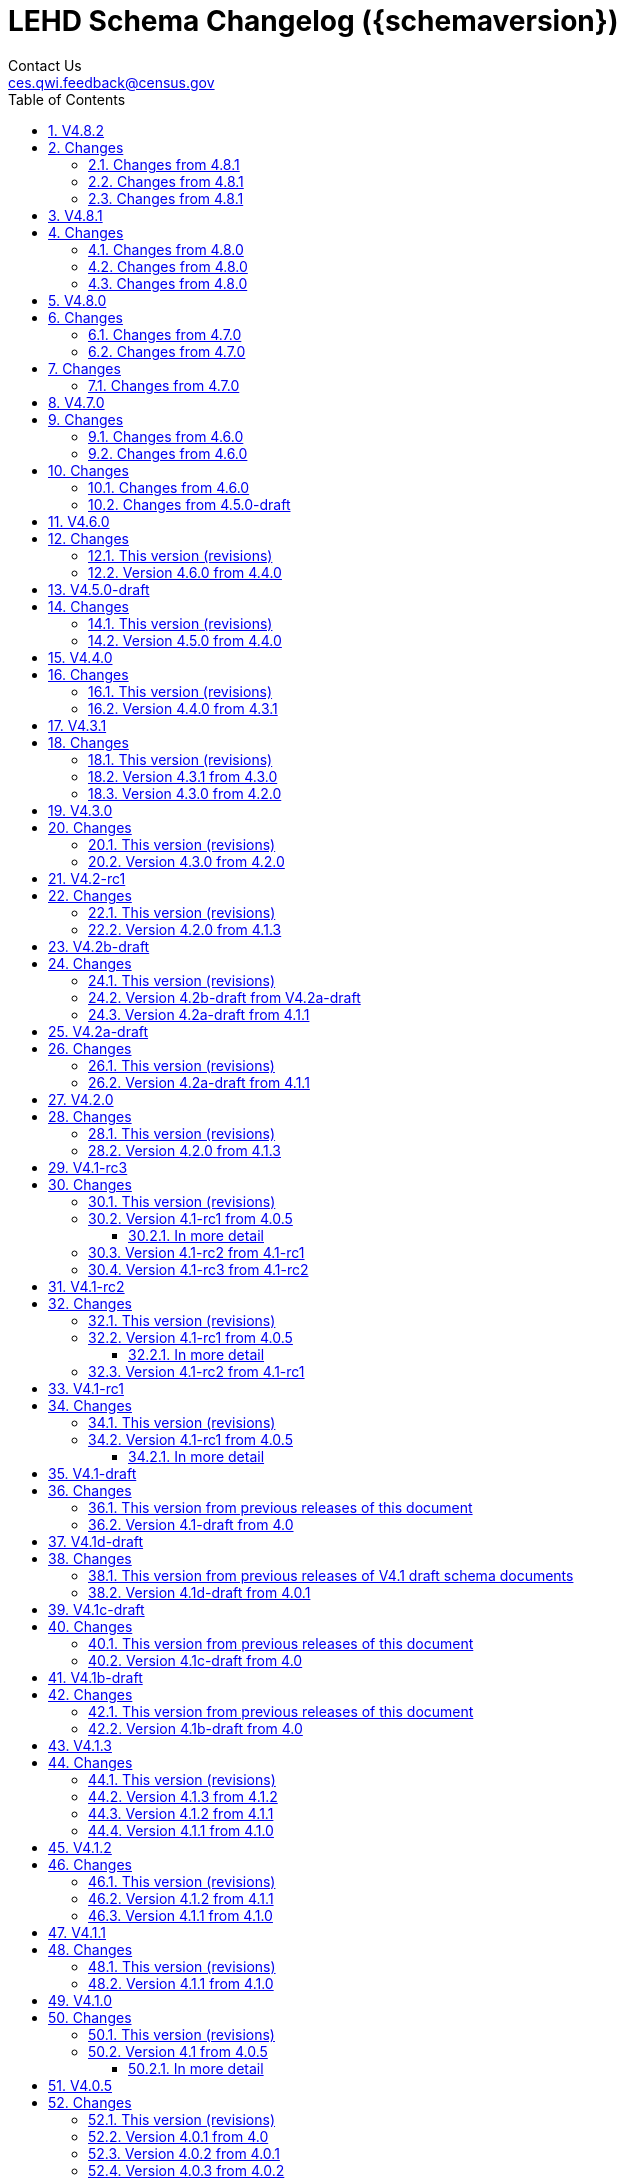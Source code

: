 = LEHD Schema Changelog ({schemaversion})
Contact Us <ces.qwi.feedback@census.gov>
:ext-relative: {outfilesuffix}
:icons: font
:linkcss:
:copycss:
:toc:
:numbered:
:toclevels: 4
:sectnumlevels: 4

[NOTE]
.Important
==============================================
Feedback is welcome.
Please write us at link:mailto:ces.qwi.feedback@census.gov?subject=LEHD_Schema[ces.qwi.feedback@census.gov].
==============================================

== V4.8.2

== [[changes]] Changes

For a description of how schema files are versioned, see link:../VERSIONING{ext-relative}[main directory].

=== Changes from 4.8.1

- None ==

[[changes]] Changes For a description of how schema files are versioned, see link:../VERSIONING{ext-relative}[main directory].

=== Changes from 4.8.1

- None ==

[[changes]] Changes For a description of how schema files are versioned, see link:../VERSIONING{ext-relative}[main directory].

=== Changes from 4.8.1

- Added IPEDS status flag for partially missing counts
- Updated PSEO earnings to 2019 dollars

== V4.8.1

== [[changes]] Changes

For a description of how schema files are versioned, see link:../VERSIONING{ext-relative}[main directory].

=== Changes from 4.8.0

- None ==

[[changes]] Changes For a description of how schema files are versioned, see link:../VERSIONING{ext-relative}[main directory].

=== Changes from 4.8.0

- None ==

[[changes]] Changes For a description of how schema files are versioned, see link:../VERSIONING{ext-relative}[main directory].

=== Changes from 4.8.0

- Update of institution list (label_institution.csv)

== V4.8.0

== [[changes]] Changes

For a description of how schema files are versioned, see link:../VERSIONING{ext-relative}[main directory].

=== Changes from 4.7.0

- Underlying geovintage updated to reflect 2020 TIGER/Line geography (except for CBSAs - "gb" and "gm" features)
- Updated shapefiles based on TIGER/Line 2020 (except for CBSAs - "gb" and "gm" shapefile types) ==

[[changes]] Changes For a description of how schema files are versioned, see link:../VERSIONING{ext-relative}[main directory].

=== Changes from 4.7.0

- None

== [[changes]] Changes

For a description of how schema files are versioned, see link:../VERSIONING{ext-relative}[main directory].

=== Changes from 4.7.0

- Update EmpSpv due to the restructuring of the QWI weights
- Added PSEO metadata files for data partners and coverage
- Underlying geovintage updated to reflect 2020 TIGER/Line geography - except for CBSAs.
Tabulations for "B" and "M" geo_levels continue to use 2019 TIGER/Line geographies.

== V4.7.0

== [[changes]] Changes

For a description of how schema files are versioned, see link:../VERSIONING{ext-relative}[main directory].

=== Changes from 4.6.0

- None ==

[[changes]] Changes For a description of how schema files are versioned, see link:../VERSIONING{ext-relative}[main directory].

=== Changes from 4.6.0

- Adding PSEO data product

== [[changes]] Changes

For a description of how schema files are versioned, see link:../VERSIONING{ext-relative}[main directory].

=== Changes from 4.6.0

- Merge PSEO schema files into official release version
- Minor formatting changes

=== Changes from 4.5.0-draft

- Additional status flags on PSEO Earnings
- Additional measures on PSEO Flows to report unobserved/marginally employed
- Earnings reported at 2-digit CIPCODE level
- Institution code changed to 8-digits
- Updated to 2020 CIPCODE

== V4.6.0

== [[changes]] Changes

For a description of how schema files are versioned, see link:../VERSIONING{ext-relative}[main directory].

=== This version (revisions)

- 2020-01-21: Initial release

=== Version 4.6.0 from 4.4.0

- Underlying geovintage updated to reflect 2019 census geography
- Updated shapefiles based on TIGER 2019
- Added documentation of new J2J Earnings indicators (coming soon in next release of J2J data)

== V4.5.0-draft

== [[changes]] Changes

For a description of how schema files are versioned, see link:../VERSIONING{ext-relative}[main directory].

=== This version (revisions)

- 2019-05-16: Initial release

=== Version 4.5.0 from 4.4.0

- Added PSEO draft schema csv files
- Added PSEO sourcing and documentation

== V4.4.0

== [[changes]] Changes

For a description of how schema files are versioned, see link:../VERSIONING{ext-relative}[main directory].

=== This version (revisions)

- 2019-02-21: Initial release
- 2019-03-31: Minor layout changes for better readability

=== Version 4.4.0 from 4.3.1

- Underlying geovintage updated to reflect 2018 census geography
- Updated shapefiles based on TIGER 2018
- PR geography labels added
- Added state part to non-metro/non-micro areas in state label files
- Removed nonexistent VT geography from labels

== V4.3.1

== [[changes]] Changes

For a description of how schema files are versioned, see link:../VERSIONING{ext-relative}[main directory].

=== This version (revisions)

- 2018-10-30: Initial release
- 2019-02-28: Switch to different rendering engine, only stylistic changes

=== Version 4.3.1 from 4.3.0

- 2018-10-30: Due to a change of the geographic boundaries for a WIB in Iowa, the shape files need to be updated.
- Adjust the "supersedes" definition to correctly reference the prior version.

=== Version 4.3.0 from 4.2.0

- Changed the format of the version.txt file.
This does not affect data files, but it does affect the metadata, and thus requires an increase in the minor version.
- Changed the description of the download locations of the QWI files, as part of the "naming" schema.

== V4.3.0

== [[changes]] Changes

For a description of how schema files are versioned, see link:../VERSIONING{ext-relative}[main directory].

=== This version (revisions)

- 2018-06-25: Initial release

=== Version 4.3.0 from 4.2.0

- Changed the format of the version.txt file.
This does not affect data files, but it does affect the metadata, and thus requires an increase in the minor version.
- Changed the description of the download locations of the QWI files, as part of the "naming" schema.

== V4.2-rc1

== [[changes]] Changes

For a description of how schema files are versioned, see link:../VERSIONING{ext-relative}[main directory].

=== This version (revisions)

- 2017-12-15: Initial release

=== Version 4.2.0 from 4.1.3

- Updated industry classification from NAICS 2012 to NAICS 2017
- Added J2J Explorer-specific description of metadata for convenience (link:lehd_j2jexplorer_schema.html[lehd_j2jexplorer_schema.html])
- Added a column +ind_level+ to label_industry.csv similar to the +geo_level+
- Added additional columns to the variable metadata schema for greater clarity
* Description,
* Concept,
* Base
- Added a (draft) taxonomy of concepts used in the LEHD data world (link:label_concept_draft.csv[label_concept_draft.csv])
- Fixed the labeling of ownership code +A00+ to correctly reflect scope
- Added files describing the number of quarters of data availability required relative to start and end quarters (link:lags_qwi.csv[] and link:lags_j2j.csv[]), and its metadata (link:variables_lags.csv[])

== V4.2b-draft

== [[changes]] Changes

For a description of how schema files are versioned, see link:../VERSIONING{ext-relative}[main directory].

=== This version (revisions)

- 2017-08-21: Initial release
- 2017-09-01: Incorporates forgotten updates to j2japp descriptions.
This does not affect the structure or contents of any released data files, but it affects the unreleased J2J app updates downstream.
- 2017-09-07: clarifying the version.txt description - removed the mention of fips replacing by geonum
- 2017-09-07: Moved stusps to the geography section, where it rightfully belongs.
- 2017-09-07: Clarified language and usage of metropolitan area codes in label_geography_metro.csv, removed unused label_geography_cbsa.csv
- 2017-09-07: Expanded definition of [geohi] to include CBSA codes for metropolitan areas
- 2017-10-30: Description on J2JOD earnings measures reversed, fixed.
Only affects the J2J app metadata.
- 2017-12-18: Description on J2JOD earnings measures reversed, should have also fixed on J2JOD description.

=== Version 4.2b-draft from V4.2a-draft

- See https://github.com/labordynamicsinstitute/qwi_schemas/milestone/12?closed=1[Github]

=== Version 4.2a-draft from 4.1.1

- See https://github.com/labordynamicsinstitute/qwi_schemas/milestone/5?closed=1[Github]

== V4.2a-draft

== [[changes]] Changes

For a description of how schema files are versioned, see link:../VERSIONING{ext-relative}[main directory].

=== This version (revisions)

- 2017-04-04: Initial release

=== Version 4.2a-draft from 4.1.1

- See github

== V4.2.0

== [[changes]] Changes

For a description of how schema files are versioned, see link:../VERSIONING{ext-relative}[main directory].

=== This version (revisions)

- 2017-12-15: Initial release
- 2018-03-23: Fix EOL issues
- 2018-06-04: Additional EOL issues

=== Version 4.2.0 from 4.1.3

- Updated industry classification from NAICS 2012 to NAICS 2017
- Added a column +ind_level+ to label_industry.csv similar to the +geo_level+
- Added additional columns to the variable metadata schema for greater clarity
* Description,
* Concept,
* Base
- Added a (draft) taxonomy of concepts used in the LEHD data world (link:label_concept_draft.csv[label_concept_draft.csv])
- Fixed the labeling of ownership code +A00+ to correctly reflect scope
- Added files describing the number of quarters of data availability required relative to start and end quarters (link:lags_qwi.csv[] and link:lags_j2j.csv[]), and its metadata (link:variables_lags.csv[])

== V4.1-rc3

== [[changes]] Changes

For a description of how schema files are versioned, see link:../VERSIONING{ext-relative}[main directory].

=== This version (revisions)

- 2016-08-08: Initial release

=== Version 4.1-rc1 from 4.0.5

- 2016-08-08: Implemented select changes from V4.1d-draft: Key changes are
- Changed structure of state-level geography labels (flat directory structure) e5dbe97
- Describes National QWI files and J2J files (both of which are still in beta), added J2J, National QWI spec
- added additional geo_level for CBSA (complete), additional description, sources in label_geo_level.csv 1eb399f,27a2674
- 2016-08-31: adjusted AL, AR, GA, IA, KY, LA, MN, MS, NM, PA, TN, TX metropolitan areas for 2016 geo vintage

==== In more detail

- added geohi category of ALL, US, add naming_geohi.csv 89617e3
- added naming convention for additional filesb
- added agg_level variable 89617e3, 2149623
- Changes to name of variable schema files (qwipu -> qwi), addition of variability and rate variable schema files. 89617e3
- Addition of a column identifying the type of variable on QWI 89617e3
- Renamed file from QWIPU_Data_Schema.pdf to lehd_public_use_schema.pdf 89617e3
- Addition of variable schema description for J2J 1a57250
- Added a extension component [ext] to the file naming convention to reflect availability of Excel files (and PDF files) d9f8387 f7cc524
- Updated documentation-generating scripts to the latest.
Documents are now identified by date, not revision 8136f0c
- Added a concatenation of geography files as label_geography.csv. 8136f0c, 39ecfc9
- Added a column geo_level to all label_geography_* files a32bb4c
- Changed fipsnum to force readin of FIPS as character, include geo_level, US. a32bb4c
- Added additional legal values for firmage and firmsize, as used by J2J a32bb4c
- Added Federal government to files (for National QWI) 942dd0a, 1654288
- Clarified description of filenaming components 8888529, 8d580f6
- Sundry small additional changes, building out the schema 28d7c6f
- Changing of naming convention for to-be-released files based on federal government from fg -> of.
At this time, no such files have been released. 3a0975e

=== Version 4.1-rc2 from 4.1-rc1

- 2016-08-10: Added description,definition of SHP files
- 2016-08-11: Modified Indicator Names for J2J variable metadata.

=== Version 4.1-rc3 from 4.1-rc2

- 2016-08-31: adjusted AL, AR, GA, IA, KY, LA, MN, MS, NM, PA, TN, TX metropolitan areas for 2016 geo vintage

For additional details, please consult the previous draft versions:

- link:../V4.1-draft[../V4.1-draft]
- link:../V4.1b-draft[../V4.1b-draft]
- link:../V4.1c-draft[../V4.1c-draft]
- link:../V4.1d-draft[../V4.1d-draft]

== V4.1-rc2

== [[changes]] Changes

For a description of how schema files are versioned, see link:../VERSIONING{ext-relative}[main directory].

=== This version (revisions)

- 2016-08-08: Initial release

=== Version 4.1-rc1 from 4.0.5

- 2016-08-08: Implemented select changes from V4.1d-draft: Key changes are
- Changed structure of state-level geography labels (flat directory structure) e5dbe97
- Describes National QWI files and J2J files (both of which are still in beta), added J2J, National QWI spec
- added additional geo_level for CBSA (complete), additional description, sources in label_geo_level.csv 1eb399f,27a2674

==== In more detail

- added geohi category of ALL, US, add naming_geohi.csv 89617e3
- added naming convention for additional filesb
- added agg_level variable 89617e3, 2149623
- Changes to name of variable schema files (qwipu -> qwi), addition of variability and rate variable schema files. 89617e3
- Addition of a column identifying the type of variable on QWI 89617e3
- Renamed file from QWIPU_Data_Schema.pdf to lehd_public_use_schema.pdf 89617e3
- Addition of variable schema description for J2J 1a57250
- Added a extension component [ext] to the file naming convention to reflect availability of Excel files (and PDF files) d9f8387 f7cc524
- Updated documentation-generating scripts to the latest.
Documents are now identified by date, not revision 8136f0c
- Added a concatenation of geography files as label_geography.csv. 8136f0c, 39ecfc9
- Added a column geo_level to all label_geography_* files a32bb4c
- Changed fipsnum to force readin of FIPS as character, include geo_level, US. a32bb4c
- Added additional legal values for firmage and firmsize, as used by J2J a32bb4c
- Added Federal government to files (for National QWI) 942dd0a, 1654288
- Clarified description of filenaming components 8888529, 8d580f6
- Sundry small additional changes, building out the schema 28d7c6f
- Changing of naming convention for to-be-released files based on federal government from fg -> of.
At this time, no such files have been released. 3a0975e

=== Version 4.1-rc2 from 4.1-rc1

- 2016-08-10: Added description,definition of SHP files
- 2016-08-11: Modified Indicator Names for J2J variable metadata.

For additional details, please consult the previous draft versions:

- link:../V4.1-draft[../V4.1-draft]
- link:../V4.1b-draft[../V4.1b-draft]
- link:../V4.1c-draft[../V4.1c-draft]
- link:../V4.1d-draft[../V4.1d-draft]

== V4.1-rc1

== [[changes]] Changes

For a description of how schema files are versioned, see link:../VERSIONING{ext-relative}[main directory].

=== This version (revisions)

- 2016-08-08: Initial release

=== Version 4.1-rc1 from 4.0.5

- 2016-08-08: Implemented select changes from V4.1d-draft: Key changes are
- Changed structure of state-level geography labels (flat directory structure) e5dbe97
- Describes National QWI files and J2J files (both of which are still in beta), added J2J, National QWI spec
- added additional geo_level for CBSA (complete), additional description, sources in label_geo_level.csv 1eb399f,27a2674

==== In more detail

- added geohi category of ALL, US, add naming_geohi.csv 89617e3
- added naming convention for additional files
- added agg_level variable 89617e3, 2149623
- Changes to name of variable schema files (qwipu -> qwi), addition of variability and rate variable schema files. 89617e3
- Addition of a column identifying the type of variable on QWI 89617e3
- Renamed file from QWIPU_Data_Schema.pdf to lehd_public_use_schema.pdf 89617e3
- Addition of variable schema description for J2J 1a57250
- Added a extension component [ext] to the file naming convention to reflect availability of Excel files (and PDF files) d9f8387 f7cc524
- Updated documentation-generating scripts to the latest.
Documents are now identified by date, not revision 8136f0c
- Added a concatenation of geography files as label_geography.csv. 8136f0c, 39ecfc9
- Added a column geo_level to all label_geography_* files a32bb4c
- Changed fipsnum to force readin of FIPS as character, include geo_level, US. a32bb4c
- Added additional legal values for firmage and firmsize, as used by J2J a32bb4c
- Added Federal government to files (for National QWI) 942dd0a, 1654288
- Clarified description of filenaming components 8888529, 8d580f6
- Sundry small additional changes, building out the schema 28d7c6f
- Changing of naming convention for to-be-released files based on federal government from fg -> of.
At this time, no such files have been released. 3a0975e

For additional details, please consult the previous draft versions:

- link:../V4.1-draft[../V4.1-draft]
- link:../V4.1b-draft[../V4.1b-draft]
- link:../V4.1c-draft[../V4.1c-draft]
- link:../V4.1d-draft[../V4.1d-draft]

== V4.1-draft

== [[changes]] Changes

=== This version from previous releases of this document

- 2015-02-25: corrected flag values
- 2015-02-25: documents are now identified by date, not revision
- 2015-03-10: Correction of the TIGER vintage that is used for geographic references

=== Version 4.1-draft from 4.0

- added J2J, National QWI spec

== V4.1d-draft

== [[changes]] Changes

=== This version from previous releases of V4.1 draft schema documents

- 2015-02-25: corrected flag values
- 2015-02-25: documents are now identified by date, not revision
- 2015-03-10: Correction of the TIGER vintage that is used for geographic references
- 2015-03-11: Added URL for J2J
- 2015-03-11: Correction of typo in type naming convention, rename of naming_fipsalpha.csv to naming_geohi.csv to be consistent.
- 2015-03-17: Changing of naming convention for to-be-released files based on federal government from fg -> of.
At this time, no such files have been released.
- 2015-04-24: Changes to alternate name of SepSnx and EmpSpv, tentative rate names
- 2015-04-26: Changes to name of variable schema files (qwipu -> qwi), addition of variability variable schema files.
- 2015-04-28: Fixed small typos in QWI variable short names
- 2015-05-18: Updated agg_level description, replaced agg_level.csv file
- 2015-05-22: Fixed minor rendering bug for QWI rate variability names.
No change to actual metadata.
- 2015-06-09: Fixed a minor coding error in label_fipsnum.csv, added a concatenation of geography files as label_geography_all.csv.
- 2015-08-07: Minor text change for agg_level, modified agg_level file.
- 2015-08-12: Removed the last 4 rows of variables_j2jod.csv, since they are not on the current beta J2JOD files.
- 2015-08-25: Added a extension component [ext] to the file naming convention to reflect availability of Excel files (and PDF files)
- 2016-03-16: Removed extraneous empty lines
- 2016-04-12: Fixed typo in variables_qwi.csv (FrmJbLsS, EarnHirNS and status variables)
- 2016-04-12: Incorporated all state-level geography from 4.0.5
- 2016-04-12: Added additional geo_level for CBSA (complete)
- 2016-04-12: Added additional agg_level values
- 2016-04-12: Clarified labels of j2jod identifiers
- 2016-04-12: Renamed label_geography_all as label_geography
- 2016-04-12: Added a column geo_level to all label_geography_* files
- 2016-08-08: Corrected erroneous Oregon geography labels.

=== Version 4.1d-draft from 4.0.1

- added J2J, National QWI spec
- added geohi category of ALL, US
- added definitions of variability measures
- added definitions of rates on separate file
- added naming convention for additional files
- added agg_level variable
- added additional geo_level for CBSA (complete)
- added SHP files and description thereof

== V4.1c-draft

== [[changes]] Changes

=== This version from previous releases of this document

- 2015-02-25: corrected flag values
- 2015-02-25: documents are now identified by date, not revision
- 2015-03-10: Correction of the TIGER vintage that is used for geographic references
- 2015-03-11: Added URL for J2J
- 2015-03-11: Correction of typo in type naming convention, rename of naming_fipsalpha.csv to naming_geohi.csv to be consistent.
- 2015-03-17: Changing of naming convention for to-be-released files based on federal government from fg -> of.
At this time, no such files have been released.
- 2015-04-24: Changes to alternate name of SepSnx and EmpSpv, tentative rate names
- 2015-04-26: Changes to name of variable schema files (qwipu -> qwi), addition of variability variable schema files.
- 2015-04-28: Fixed small typos in QWI variable short names
- 2015-05-18: Updated agg_level description, replaced agg_level.csv file
- 2015-05-22: Fixed minor rendering bug for QWI rate variability names.
No change to actual metadata.
- 2015-06-09: Fixed a minor coding error in label_fipsnum.csv, added a concatenation of geography files as label_geography_all.csv.
- 2015-08-07: Minor text change for agg_level, modified agg_level file.
- 2015-08-12: Removed the last 4 rows of variables_j2jod.csv, since they are not on the current beta J2JOD files.
- 2015-08-25: Added a extension component [ext] to the file naming convention to reflect availability of Excel files (and PDF files)
- 2016-03-16: Removed extraneous empty lines
- 2016-04-12: Fixed typo in variables_qwi.csv (FrmJbLsS, EarnHirNS and status variables)
- 2016-04-13: Fixed typo in variables_qwi.csv (HirAS, HirNS, and status variables)
- 2016-04-13: Fixed typo in variables_qwi*v.csv (HirAS, HirNS)

=== Version 4.1c-draft from 4.0

- added J2J, National QWI spec
- added geohi category of ALL, US
- added definitions of variability measures
- added definitions of rates on separate file
- added naming convention for additional files
- added agg_level variable

== V4.1b-draft

== [[changes]] Changes

=== This version from previous releases of this document

- 2015-02-25: corrected flag values
- 2015-02-25: documents are now identified by date, not revision
- 2015-03-10: Correction of the TIGER vintage that is used for geographic references
- 2015-03-11: Added URL for J2J
- 2015-03-11: Correction of typo in type naming convention, rename of naming_fipsalpha.csv to naming_geohi.csv to be consistent.
- 2015-03-17: Changing of naming convention for to-be-released files based on federal government from fg -> of.
At this time, no such files have been released.
- 2015-04-24: Changes to alternate name of SepSnx and EmpSpv, tentative rate names
- 2015-04-26: Changes to name of variable schema files (qwipu -> qwi), addition of variability variable schema files.
- 2015-04-28: Fixed small typos in QWI variable short names
- 2015-05-18: Updated agg_level description, replaced agg_level.csv file
- 2015-05-22: Fixed minor rendering bug for QWI rate variability names.
No change to actual metadata.
- 2015-06-09: Fixed a minor coding error in label_fipsnum.csv

=== Version 4.1b-draft from 4.0

- added J2J, National QWI spec
- added geohi category of ALL, US
- added definitions of variability measures
- added definitions of rates on separate file
- added naming convention for additional files
- added agg_level variable
- added a concatenation of geography files as label_geography_all.csv.
- added label_geography_us.csv for completeness

== V4.1.3

== [[changes]] Changes

For a description of how schema files are versioned, see link:../VERSIONING{ext-relative}[main directory].

=== This version (revisions)

- 2017-08-21: Initial release

=== Version 4.1.3 from 4.1.2

- 2017-08-15: Updated LEHD shape files for Texas WIB definitions
- 2017-08-15: Update the source links of metro definitions from http://www.census.gov/population/metro/ (broken) to https://www.census.gov/programs-surveys/metro-micro.html
- 2017-08-21: Corrected naming of three of the status flags that have "Rate" at the end.
That should be just "R".

=== Version 4.1.2 from 4.1.1

- 2017-06-19: Updated LEHD shape files, Louisiana and Alabama WIB definitions

=== Version 4.1.1 from 4.1.0

- 2017-03-06: Modifed naming_geo_cat.csv, gb value to read "Metropolitan (complete)", gm to "Metropolitan/Micropolitan (state parts)"
- 2017-03-06: Updated reference in shapefile description to Job-to-Job Explorer to point to the recently released Beta webap, updated title to refer to the same name as the naming_geo_cat.csv uses
- 2017-03-06: Updated TIGER references to 2016 in shapefile description
- 2017-03-06: Modifed label_geo_level.csv, B value to read "Metropolitan (complete)"
- 2017-03-06: Added referenced in the same file to where to find the CBSA code underlying the state-part definitions
- 2017-03-06: Added a new file label_geography_metro.csv
- 2017-03-06: Changed references where appropriate from label_geography_cbsa to label_geography_metro
- 2017-03-06: Added additional aggregation levels, changed some labels
- 2017-03-06: Removed two variables from variables_j2jod.csv that were not actually on the CSV file
- 2017-03-07: Updated 2016 geography in shapefiles
- 2017-03-07: Corrected naming of files inside shapefile ZIP files

== V4.1.2

== [[changes]] Changes

For a description of how schema files are versioned, see link:../VERSIONING{ext-relative}[main directory].

=== This version (revisions)

- 2017-06-19: Initial release
- 2017-08-21: Corrected naming of three of the status flags that have "Rate" at the end.
That should be just "R".

=== Version 4.1.2 from 4.1.1

- 2017-06-19: Updated LEHD shape files, Louisiana and Alabama WIB definitions

=== Version 4.1.1 from 4.1.0

- 2017-03-06: Modifed naming_geo_cat.csv, gb value to read "Metropolitan (complete)", gm to "Metropolitan/Micropolitan (state parts)"
- 2017-03-06: Updated reference in shapefile description to Job-to-Job Explorer to point to the recently released Beta webap, updated title to refer to the same name as the naming_geo_cat.csv uses
- 2017-03-06: Updated TIGER references to 2016 in shapefile description
- 2017-03-06: Modifed label_geo_level.csv, B value to read "Metropolitan (complete)"
- 2017-03-06: Added referenced in the same file to where to find the CBSA code underlying the state-part definitions
- 2017-03-06: Added a new file label_geography_metro.csv
- 2017-03-06: Changed references where appropriate from label_geography_cbsa to label_geography_metro
- 2017-03-06: Added additional aggregation levels, changed some labels
- 2017-03-06: Removed two variables from variables_j2jod.csv that were not actually on the CSV file
- 2017-03-07: Updated 2016 geography in shapefiles
- 2017-03-07: Corrected naming of files inside shapefile ZIP files

== V4.1.1

== [[changes]] Changes

For a description of how schema files are versioned, see link:../VERSIONING{ext-relative}[main directory].

=== This version (revisions)

- 2017-03-06: Initial release
- 2017-08-21: Corrected naming of three of the status flags that have "Rate" at the end.
That should be just "R".

=== Version 4.1.1 from 4.1.0

- 2017-03-06: Modifed naming_geo_cat.csv, gb value to read "Metropolitan (complete)", gm to "Metropolitan/Micropolitan (state parts)"
- 2017-03-06: Updated reference in shapefile description to Job-to-Job Explorer to point to the recently released Beta webap, updated title to refer to the same name as the naming_geo_cat.csv uses
- 2017-03-06: Updated TIGER references to 2016 in shapefile description
- 2017-03-06: Modifed label_geo_level.csv, B value to read "Metropolitan (complete)"
- 2017-03-06: Added referenced in the same file to where to find the CBSA code underlying the state-part definitions
- 2017-03-06: Added a new file label_geography_metro.csv
- 2017-03-06: Changed references where appropriate from label_geography_cbsa to label_geography_metro
- 2017-03-06: Added additional aggregation levels, changed some labels
- 2017-03-06: Removed two variables from variables_j2jod.csv that were not actually on the CSV file
- 2017-03-07: Updated 2016 geography in shapefiles
- 2017-03-07: Corrected naming of files inside shapefile ZIP files

== V4.1.0

== [[changes]] Changes

For a description of how schema files are versioned, see link:../VERSIONING{ext-relative}[main directory].

=== This version (revisions)

- 2016-09-26: Initial release
- 2016-10-06: Fixed a rendering issue with an empty column.
- 2016-10-06: Modified the label for firm age and firm size to contain mention of "Not Available For Public-Sector Firms"
- 2016-10-06: Changed description of agg_level
- 2017-03-06: Removed two variables from variables_j2jod.csv that were not actually on the CSV file
- 2017-03-06: Corrected bad reference to release RXXXX, which should have been R2016Q4
- 2017-03-07: Corrected naming of files inside shapefile ZIP files
- 2017-08-21: Corrected naming of three of the status flags that have "Rate" at the end.
That should be just "R".

=== Version 4.1 from 4.0.5

- 2016-08-08: Implemented select changes from V4.1d-draft: Key changes are
- Changed structure of state-level geography labels (flat directory structure)
- Describes National QWI files and J2J files (both of which are still in beta), added J2J, National QWI spec
- added additional geo_level for CBSA (complete), additional description, sources in label_geo_level.csv
- 2016-08-10: Added description,definition of SHP files
- 2016-08-11: Modified Indicator Names for J2J variable metadata.
- 2016-08-31: adjusted AL, AR, GA, IA, KY, LA, MN, MS, NM, PA, TN, TX metropolitan areas for 2016 geo vintage

==== In more detail

- added geohi category of ALL, US, add naming_geohi.csv
- added naming convention for additional files
- added agg_level variable
- Changes to name of variable schema files (qwipu -> qwi), addition of variability and rate variable schema files.
- Addition of a column identifying the type of variable on QWI
- Renamed file from QWIPU_Data_Schema.pdf to lehd_public_use_schema.pdf
- Addition of variable schema description for J2J
- Added a extension component [ext] to the file naming convention to reflect availability of Excel files (and PDF files)
- Updated documentation-generating scripts to the latest.
Documents are now identified by date, not revision
- Added a concatenation of geography files as label_geography.csv.
- Added a column geo_level to all label_geography_* files
- Changed fipsnum to force readin of FIPS as character, include geo_level, US.
- Added additional legal values for firmage and firmsize, as used by J2J
- Added Federal government to files (for National QWI)
- Clarified description of filenaming components
- Sundry small additional changes, building out the schema
- Changing of naming convention for to-be-released files based on federal government from fg -> of.
At this time, no such files have been released.

== V4.0.5

== [[changes]] Changes

For a description of how schema files are versioned, see link:../VERSIONING{ext-relative}[main directory].

=== This version (revisions)

- 2016-03-15: Initial release
- 2016-04-07: Fixed typo in variables_qwipu.csv (FrmJbLsS, EarnHirNS and status variables)
- 2016-04-13: Fixed typo in variables_qwipu.csv (HirAS, HirNS, and status variables)

=== Version 4.0.1 from 4.0

- 2015-02-24: removed obsolete flag values
- 2015-04-01: updated IL, NE geography definitions

=== Version 4.0.2 from 4.0.1

- 2015-04-01: switched NAICS coding from 2007 to 2012

=== Version 4.0.3 from 4.0.2

- 2015-09-14: switched Geovintage to 2014, updated AK and SD files, added MA.

=== Version 4.0.4 from 4.0.3

- 2015-11-30: updated OR.
- 2015-12-10: Added consolidated geography label file label_geography_all.csv
- 2015-12-22: Updated the identification of the correct geo vintage
- 2015-12-22: Added a link to NAICS 2012 tables
- 2015-12-22: Removing the 99 row in industry values - only used for internal error checking

=== Version 4.0.5 from 4.0.4

- 2016-03-15: updated MO (new WIB code).
- 2016-03-15: Added us/label_geography.csv to have an entry for the National QWI
- 2016-03-15: Added better cross-links between CSV naming schame, and datafile schema
- 2016-03-15: Corrected label_geo_level.csv to include the national level value.
- 2016-03-15: Clarified description of geography codes

== V4.0.4

== [[changes]] Changes

For a description of how schema files are versioned, see link:../VERSIONING{ext-relative}[main directory].

=== This version (revisions)

- 2015-12-22: Initial release
- 2016-03-15: Added better cross-links between CSV naming schame, and datafile schema
- 2016-03-15: Corrected label_geo_level.csv to include the national level value.
- 2016-04-07: Fixed typo in variables_qwipu.csv (FrmJbLsS, EarnHirNS and status variables)
- 2016-04-13: Fixed typo in variables_qwipu.csv (HirAS, HirNS, and status variables)

=== Version 4.0.1 from 4.0

- 2015-02-24: removed obsolete flag values
- 2015-04-01: updated IL, NE geography definitions

=== Version 4.0.2 from 4.0.1

- 2015-04-01: switched NAICS coding from 2007 to 2012

=== Version 4.0.3 from 4.0.2

- 2015-09-14: switched Geovintage to 2014, updated AK and SD files, added MA.

=== Version 4.0.4 from 4.0.3

- 2015-11-30: updated OR.
- 2015-12-10: Added consolidated geography label file label_geography_all.csv
- 2015-12-22: Updated the identification of the correct geo vintage
- 2015-12-22: Added a link to NAICS 2012 tables
- 2015-12-22: Removing the 99 row in industry values - only used for internal error checking

== V4.0.3

== [[changes]] Changes

For a description of how schema files are versioned, see link:../VERSIONING{ext-relative}[main directory].

=== This version (revisions)

- 2015-09-14: Initial release
- 2015-12-10: Added consolidated geography label file label_geography_all.csv
- 2015-12-22: Updated the identification of the correct geo vintage
- 2016-04-07: Fixed typo in variables_qwipu.csv (FrmJbLsS, EarnHirNS and status variables)
- 2016-04-11: Fixed error in CBSA names (failure to actually update to 2014 Geovintage)
- 2016-04-11: Corrected WIB naming change in Florida and Ohio
- 2016-04-13: Fixed typo in variables_qwipu.csv (HirAS, HirNS, and status variables)

=== Version 4.0.1 from 4.0

- 2015-02-24: removed obsolete flag values
- 2015-04-01: updated IL, NE geography definitions

=== Version 4.0.2 from 4.0.1

- 2015-04-01: switched NAICS coding from 2007 to 2012

=== Version 4.0.3 from 4.0.2

- 2015-09-14: switched Geovintage to 2014, updated AK and SD files, added MA.

== V4.0.2

== [[changes]] Changes

For a description of how schema files are versioned, see link:../VERSIONING{ext-relative}[main directory].

=== This version (revisions)

- 2015-04-01: Initial version
- 2015-08-07: Corrected release that the switch to NAICS 2012 was made
- 2015-12-10: Added consolidated geography label file label_geography_all.csv
- 2016-04-07: Fixed typo in variables_qwipu.csv (FrmJbLsS, EarnHirNS and status variables)
- 2016-04-13: Fixed typo in variables_qwipu.csv (HirAS, HirNS, and status variables)

=== Version 4.0.1 from 4.0

- 2015-02-24: removed obsolete flag values
- 2015-04-01: updated IL, NE geography definitions

=== Version 4.0.2 from 4.0.1

- 2015-04-01: switched NAICS coding from 2007 to 2012

== V4.0.1

== [[changes]] Changes

For a description of how schema files are versioned, see link:../VERSIONING{ext-relative}[main directory].

=== This version (revisions)

- 2015-02-24: Initial release
- 2016-04-07: Fixed typo in variables_qwipu.csv (FrmJbLsS, EarnHirNS and status variables)
- 2016-04-13: Fixed typo in variables_qwipu.csv (HirAS, HirNS, and status variables)

=== Version 4.0.1 from 4.0

- 2015-02-24: removed obsolete flag values
- 2015-04-01: updated IL, NE geography definitions

== V4.0

== v3.5

